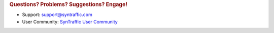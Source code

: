 .. rubric:: Questions? Problems? Suggestions? Engage!

* Support: support@syntraffic.com
* User Community: `SynTraffic User Community <https://plus.google.com/u/0/communities/107046938298412715270>`_
